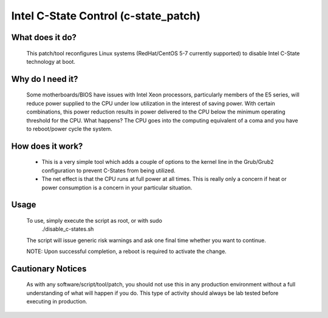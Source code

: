 Intel C-State Control (c-state_patch)
=====================================

What does it do?
****************

  This patch/tool reconfigures Linux systems (RedHat/CentOS 5-7 currently supported) to disable Intel C-State technology at boot.

Why do I need it?
*****************

  Some motherboards/BIOS have issues with Intel Xeon processors, particularly members of the E5 series, will reduce power supplied to the CPU under low utilization in the interest of saving power. With certain combinations, this power reduction results in power delivered to the CPU below the minimum operating threshold for the CPU. What happens? The CPU goes into the computing equivalent of a coma and you have to reboot/power cycle the system.

How does it work?
*****************

  * This is a very simple tool which adds a couple of options to the kernel line in the Grub/Grub2 configuration to prevent C-States from being utilized.
  * The net effect is that the CPU runs at full power at all times. This is really only a concern if heat or power consumption is a concern in your particular situation.

Usage
*****

  To use, simply execute the script as root, or with sudo
    ./disable_c-states.sh
  The script will issue generic risk warnings and ask one final time whether you want to continue.

  NOTE: Upon successful completion, a reboot is required to activate the change.

Cautionary Notices
******************

  As with any software/script/tool/patch, you should not use this in any production environment without a full understanding of what will happen if you do. This type of activity should always be lab tested before executing in production.
